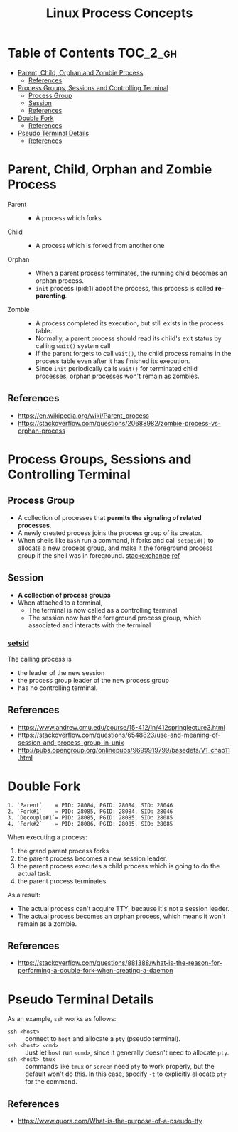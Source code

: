 #+TITLE: Linux Process Concepts

* Table of Contents :TOC_2_gh:
- [[#parent-child-orphan-and-zombie-process][Parent, Child, Orphan and Zombie Process]]
  - [[#references][References]]
- [[#process-groups-sessions-and-controlling-terminal][Process Groups, Sessions and Controlling Terminal]]
  - [[#process-group][Process Group]]
  - [[#session][Session]]
  - [[#references-1][References]]
- [[#double-fork][Double Fork]]
  - [[#references-2][References]]
- [[#pseudo-terminal-details][Pseudo Terminal Details]]
  - [[#references-3][References]]

* Parent, Child, Orphan and Zombie Process
- Parent ::
  - A process which forks

- Child ::
  - A process which is forked from another one

- Orphan ::
  - When a parent process terminates, the running child becomes an orphan process.
  - ~init~ process (pid:1) adopt the process, this process is called *re-parenting*.

- Zombie ::
  - A process completed its execution, but still exists in the process table.
  - Normally, a parent process should read its child's exit status by calling ~wait()~ system call
  - If the parent forgets to call ~wait()~, the child process remains in the process table even after it has finished its execution.
  - Since ~init~ periodically calls ~wait()~ for terminated child processes, orphan processes won't remain as zombies.

** References
- https://en.wikipedia.org/wiki/Parent_process
- https://stackoverflow.com/questions/20688982/zombie-process-vs-orphan-process

* Process Groups, Sessions and Controlling Terminal
[[file:_img/screenshot_2018-04-01_17-33-25.png]]

** Process Group
- A collection of processes that *permits the signaling of related processes*.
- A newly created process joins the process group of its creator.
- When shells like ~bash~ run a command, it forks and call ~setpgid()~ to allocate a new process group,
  and make it the foreground process group if the shell was in foreground. [[https://unix.stackexchange.com/questions/363126/why-is-process-not-part-of-expected-process-group][stackexchange]] [[http://kirste.userpage.fu-berlin.de/chemnet/use/info/libc/libc_24.html][ref]]

** Session
- *A collection of process groups*
- When attached to a terminal,
  - The terminal is now called as a controlling terminal
  - The session now has the foreground process group, which associated and interacts with the terminal

*** [[https://linux.die.net/man/2/setsid][setsid]]
The calling process is
- the leader of the new session
- the process group leader of the new process group
- has no controlling terminal.

** References
- https://www.andrew.cmu.edu/course/15-412/ln/412springlecture3.html
- https://stackoverflow.com/questions/6548823/use-and-meaning-of-session-and-process-group-in-unix
- http://pubs.opengroup.org/onlinepubs/9699919799/basedefs/V1_chap11.html

* Double Fork
#+BEGIN_EXAMPLE
  1. `Parent`    = PID: 28084, PGID: 28084, SID: 28046
  2. `Fork#1`    = PID: 28085, PGID: 28084, SID: 28046
  3. `Decouple#1`= PID: 28085, PGID: 28085, SID: 28085
  4. `Fork#2`    = PID: 28086, PGID: 28085, SID: 28085
#+END_EXAMPLE

When executing a process:
1. the grand parent process forks
2. the parent process becomes a new session leader.
3. the parent process executes a child process which is going to do the actual task.
4. the parent process terminates

As a result:
- The actual process can't acquire TTY, because it's not a session leader.
- The actual process becomes an orphan process, which means it won't remain as a zombie.

** References
- https://stackoverflow.com/questions/881388/what-is-the-reason-for-performing-a-double-fork-when-creating-a-daemon

* Pseudo Terminal Details
As an example, ~ssh~ works as follows:
- ~ssh <host>~ ::
  connect to ~host~ and allocate a ~pty~ (pseudo terminal).
- ~ssh <host> <cmd>~ ::
  Just let ~host~ run ~<cmd>~, since it generally doesn't need to allocate ~pty~.
- ~ssh <host> tmux~ ::
  commands like ~tmux~ or ~screen~ need ~pty~ to work properly, but the default won't do this.
  In this case, specify ~-t~ to explicitly allocate ~pty~ for the command.

** References
- https://www.quora.com/What-is-the-purpose-of-a-pseudo-tty
